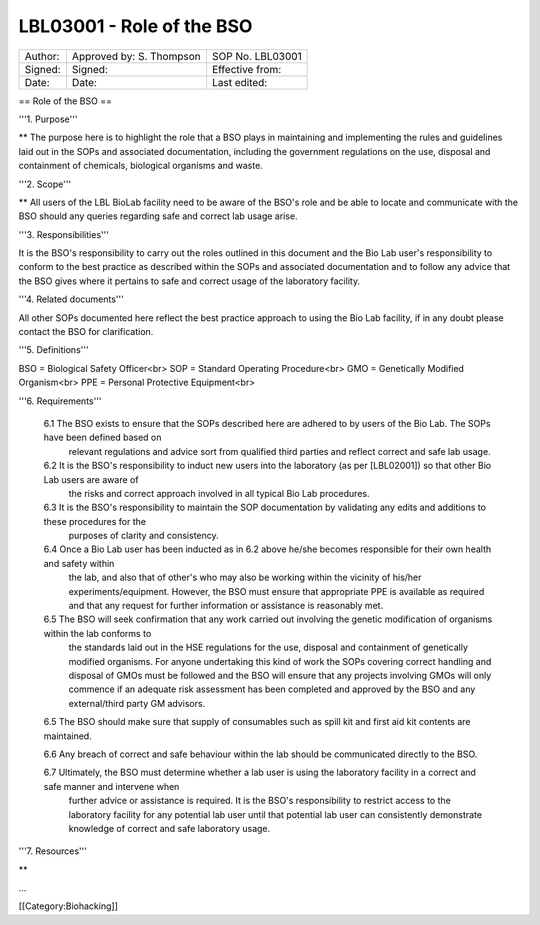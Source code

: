==========================
LBL03001 - Role of the BSO
==========================

+-----------+----------------------------+--------------------+
| Author:   | Approved by: S. Thompson   | SOP No. LBL03001   |
+-----------+----------------------------+--------------------+
| Signed:   | Signed:                    | Effective from:    |
+-----------+----------------------------+--------------------+
| Date:     | Date:                      | Last edited:       |
+-----------+----------------------------+--------------------+

== Role of the BSO ==

'''1. Purpose'''

**  The purpose here is to highlight the role that a BSO plays in maintaining and implementing the rules and guidelines laid out in the SOPs and associated documentation, including the government regulations on the use, disposal and containment of chemicals, biological organisms and waste.


'''2. Scope'''

**  All users of the LBL BioLab facility need to be aware of the BSO's role and be able to locate and communicate with the BSO should any queries regarding safe and correct lab usage arise.

'''3. Responsibilities'''

It is the BSO's responsibility to carry out the roles outlined in this document and the Bio Lab user's responsibility to conform to the best practice as described within the SOPs and associated documentation and to follow any advice that the BSO gives where it pertains to safe and correct usage of the laboratory facility.


'''4. Related documents'''

All other SOPs documented here reflect the best practice approach to using the Bio Lab facility, if in any doubt please contact the BSO for clarification.

'''5. Definitions'''

BSO = Biological Safety Officer<br>
SOP = Standard Operating Procedure<br>
GMO = Genetically Modified Organism<br>
PPE = Personal Protective Equipment<br>

'''6. Requirements'''

    6.1 The BSO exists to ensure that the SOPs described here are adhered to by users of the Bio Lab. The SOPs have been defined based on 
        relevant regulations and advice sort from qualified third parties and reflect correct and safe lab usage.

    6.2 It is the BSO's responsibility to induct new users into the laboratory (as per [LBL02001]) so that other Bio Lab users are aware of 
        the risks and correct approach involved in all typical Bio Lab procedures.

    6.3 It is the BSO's responsibility to maintain the SOP documentation by validating any edits and additions to these procedures for the 
        purposes of clarity and consistency.

    6.4 Once a Bio Lab user has been inducted as in 6.2 above he/she becomes responsible for their own health and safety within    
        the lab, and also that of other's who may also be working within the vicinity of his/her experiments/equipment. However, the BSO must
        ensure that appropriate PPE is available as required and that any request for further information or assistance is reasonably met.

    6.5 The BSO will seek confirmation that any work carried out involving the genetic modification of organisms within the lab conforms to
        the standards laid out in the HSE regulations for the use, disposal and containment of genetically modified organisms. For anyone
        undertaking this kind of work the SOPs covering correct handling and disposal of GMOs must be followed and the BSO will ensure that 
        any projects involving GMOs will only commence if an adequate risk assessment has been completed and approved by the BSO and any
        external/third party GM advisors.

    6.5 The BSO should make sure that supply of consumables such as spill kit and first aid kit contents are maintained.

    6.6 Any breach of correct and safe behaviour within the lab should be communicated directly to the BSO.

    6.7 Ultimately, the BSO must determine whether a lab user is using the laboratory facility in a correct and safe manner and intervene when
        further advice or assistance is required. It is the BSO's responsibility to restrict access to the laboratory facility for any
        potential lab user until that potential lab user can consistently demonstrate knowledge of correct and safe laboratory usage.


'''7. Resources'''

** 


...



[[Category:Biohacking]]


